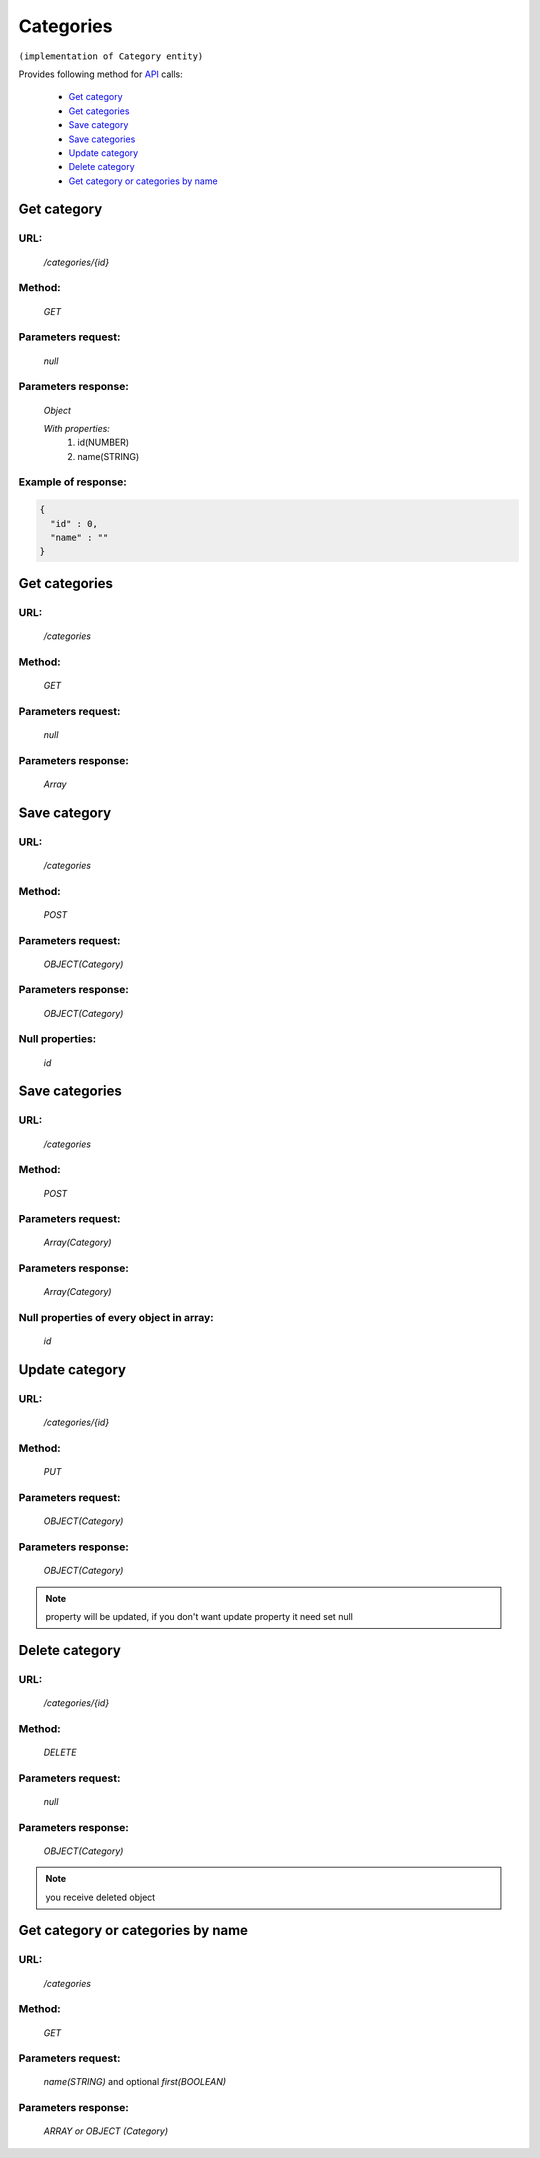 Categories
==========

``(implementation of Category entity)``

Provides following method for `API <index.html>`_ calls:

    * `Get category`_
    * `Get categories`_
    * `Save category`_
    * `Save categories`_
    * `Update category`_
    * `Delete category`_
    * `Get category or categories by name`_

.. _`Get category`:

Get category
------------

URL:
~~~~
    */categories/{id}*

Method:
~~~~~~~
    *GET*

Parameters request:
~~~~~~~~~~~~~~~~~~~
    *null*

Parameters response:
~~~~~~~~~~~~~~~~~~~~
    *Object*

    *With properties:*
        #. id(NUMBER)
        #. name(STRING)

Example of response:
~~~~~~~~~~~~~~~~~~~~

.. code-block:: json

    {
      "id" : 0,
      "name" : ""
    }

.. _`Get categories`:

Get categories
--------------

URL:
~~~~
    */categories*

Method:
~~~~~~~
    *GET*

Parameters request:
~~~~~~~~~~~~~~~~~~~
    *null*

Parameters response:
~~~~~~~~~~~~~~~~~~~~
    *Array*

.. seealso::

    Array consists of objects from `Get category`_ method

Save category
-------------

URL:
~~~~
    */categories*

Method:
~~~~~~~
    *POST*

Parameters request:
~~~~~~~~~~~~~~~~~~~
    *OBJECT(Category)*

Parameters response:
~~~~~~~~~~~~~~~~~~~~
    *OBJECT(Category)*

Null properties:
~~~~~~~~~~~~~~~~
    *id*

Save categories
---------------

URL:
~~~~
    */categories*

Method:
~~~~~~~
    *POST*

Parameters request:
~~~~~~~~~~~~~~~~~~~
    *Array(Category)*

Parameters response:
~~~~~~~~~~~~~~~~~~~~
    *Array(Category)*
Null properties of every object in array:
~~~~~~~~~~~~~~~~~~~~~~~~~~~~~~~~~~~~~~~~~
    *id*

.. _`Update category`:

Update category
---------------

URL:
~~~~
    */categories/{id}*

Method:
~~~~~~~
    *PUT*

Parameters request:
~~~~~~~~~~~~~~~~~~~
    *OBJECT(Category)*

Parameters response:
~~~~~~~~~~~~~~~~~~~~
    *OBJECT(Category)*

.. note::

    property will be updated, if you don't want update property it need set null

.. _`Delete category`:

Delete category
---------------

URL:
~~~~
    */categories/{id}*

Method:
~~~~~~~
    *DELETE*

Parameters request:
~~~~~~~~~~~~~~~~~~~
    *null*

Parameters response:
~~~~~~~~~~~~~~~~~~~~
    *OBJECT(Category)*

.. note::

    you receive deleted object

.. _`Get category or categories by name`:

Get category or categories by name
----------------------------------

URL:
~~~~
    */categories*

Method:
~~~~~~~
    *GET*

Parameters request:
~~~~~~~~~~~~~~~~~~~
    *name(STRING)*
    and optional *first(BOOLEAN)*

Parameters response:
~~~~~~~~~~~~~~~~~~~~
    *ARRAY or OBJECT (Category)*

